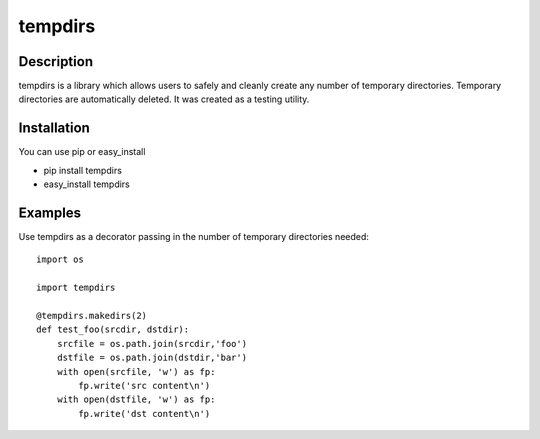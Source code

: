 ========
tempdirs
========

Description
===========

tempdirs is a library which allows users to safely and cleanly create
any number of temporary directories. Temporary directories are
automatically deleted. It was created as a testing utility.

Installation
============

You can use pip or easy_install

- pip install tempdirs
- easy_install tempdirs

Examples
========

Use tempdirs as a decorator passing in the number of temporary
directories needed::

    import os

    import tempdirs

    @tempdirs.makedirs(2)
    def test_foo(srcdir, dstdir):
        srcfile = os.path.join(srcdir,'foo')
        dstfile = os.path.join(dstdir,'bar')
        with open(srcfile, 'w') as fp:
            fp.write('src content\n')
        with open(dstfile, 'w') as fp:
            fp.write('dst content\n')

